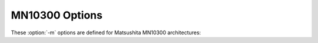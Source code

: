 ..
  Copyright 1988-2022 Free Software Foundation, Inc.
  This is part of the GCC manual.
  For copying conditions, see the copyright.rst file.

.. program:: MN10300

.. index:: MN10300 options

.. _mn10300-options:

MN10300 Options
^^^^^^^^^^^^^^^

These :option:`-m` options are defined for Matsushita MN10300 architectures:

.. option:: -mmult-bug

  Generate code to avoid bugs in the multiply instructions for the MN10300
  processors.  This is the default.

.. option:: -mno-mult-bug

  Do not generate code to avoid bugs in the multiply instructions for the
  MN10300 processors.

.. option:: -mam33

  Generate code using features specific to the AM33 processor.

.. option:: -mno-am33

  Do not generate code using features specific to the AM33 processor.  This
  is the default.

.. option:: -mam33-2

  Generate code using features specific to the AM33/2.0 processor.

.. option:: -mam34

  Generate code using features specific to the AM34 processor.

.. option:: -mtune={cpu-type}

  Use the timing characteristics of the indicated CPU type when
  scheduling instructions.  This does not change the targeted processor
  type.  The CPU type must be one of :samp:`mn10300`, :samp:`am33`,
  :samp:`am33-2` or :samp:`am34`.

.. option:: -mreturn-pointer-on-d0

  When generating a function that returns a pointer, return the pointer
  in both ``a0`` and ``d0``.  Otherwise, the pointer is returned
  only in ``a0``, and attempts to call such functions without a prototype
  result in errors.  Note that this option is on by default; use
  :option:`-mno-return-pointer-on-d0` to disable it.

.. option:: -mno-crt0

  Do not link in the C run-time initialization object file.

.. option:: -mrelax

  Indicate to the linker that it should perform a relaxation optimization pass
  to shorten branches, calls and absolute memory addresses.  This option only
  has an effect when used on the command line for the final link step.

  This option makes symbolic debugging impossible.

.. option:: -mliw

  Allow the compiler to generate *Long Instruction Word*
  instructions if the target is the :samp:`AM33` or later.  This is the
  default.  This option defines the preprocessor macro ``__LIW__``.

.. option:: -mno-liw

  Do not allow the compiler to generate *Long Instruction Word*
  instructions.  This option defines the preprocessor macro
  ``__NO_LIW__``.

.. option:: -msetlb

  Allow the compiler to generate the *SETLB* and *Lcc*
  instructions if the target is the :samp:`AM33` or later.  This is the
  default.  This option defines the preprocessor macro ``__SETLB__``.

.. option:: -mno-setlb

  Do not allow the compiler to generate *SETLB* or *Lcc*
  instructions.  This option defines the preprocessor macro
  ``__NO_SETLB__``.